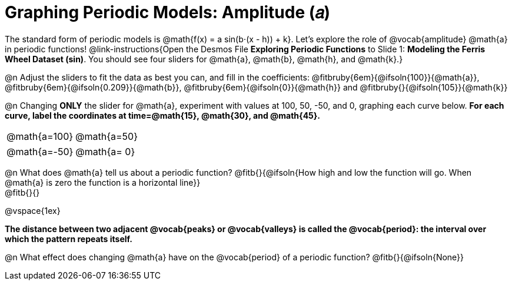 = Graphing Periodic Models: Amplitude (𝑎)

++++
<style>
/*
  "Graph" tables provide a pure-CSS solution for all coordinate planes.

  They rely on a set up CSS variables, with reasonable defaults:
    --width and --height determine the size of plane. Defaults to 3in x 3x.
    --min-gap determines the minimum space between graphs. Defaults to 20px.

    --top_pct and --left_pct determine the origin's position (btw 0 and 1). Defaults to (0.5, 0.5).
    --minors determines how many "minor axes" (incl the one behind major). Defaults to 7.

    --x_label defaults to 'x'
    --y_label defaults to 'y'
*/
.graph td {
  --width:    3.2in;
  --height:   3.0in;
  --left_pct: 0.08;
  --top_pct:  0.92;
  --x_label: 'time';
  --y_label: 'altitude';
}

/* "Altitude" is such a long label that we need to 
   override the normal top positioning rule */
table.graph td::before { top: 4% !important; }
</style>
++++

The standard form of periodic models is @math{f(x) = a sin(b⋅(x - h)) + k}. Let's explore the role of @vocab{amplitude} @math{a} in periodic functions! @link-instructions{Open the Desmos File *Exploring Periodic Functions* to Slide 1: *Modeling the Ferris Wheel Dataset (sin)*. You should see four sliders for @math{a}, @math{b}, @math{h}, and @math{k}.}

@n Adjust the sliders to fit the data as best you can, and fill in the coefficients: @fitbruby{6em}{@ifsoln{100}}{@math{a}}, @fitbruby{6em}{@ifsoln{0.209}}{@math{b}}, @fitbruby{6em}{@ifsoln{0}}{@math{h}} and @fitbruby{}{@ifsoln{105}}{@math{k}}

@n Changing *ONLY* the slider for @math{a}, experiment with values at 100, 50, -50, and 0, graphing each curve below. *For each curve, label the coordinates at time=@math{15}, @math{30}, and @math{45}.*

[.FillVerticalSpace.graph, cols="1,1", frame="none"]
|===
| @math{a=100}  | @math{a=50}
|===
[.FillVerticalSpace.graph, cols="1,1", frame="none"]
|===
| @math{a=-50}  | @math{a= 0}
|===


@n What does @math{a} tell us about a periodic function? @fitb{}{@ifsoln{How high and low the function will go. When @math{a} is zero the function is a horizontal line}} +
@fitb{}{}

@vspace{1ex}

*The distance between two adjacent @vocab{peaks} or @vocab{valleys} is called the @vocab{period}: the interval over which the pattern repeats itself.*

@n What effect does changing @math{a} have on the @vocab{period} of a periodic function? @fitb{}{@ifsoln{None}}
